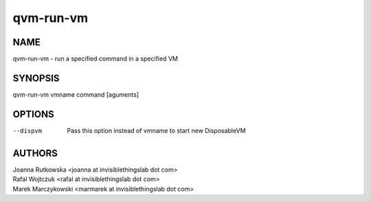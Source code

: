 ==========
qvm-run-vm
==========

NAME
====
qvm-run-vm - run a specified command in a specified VM

SYNOPSIS
========
| qvm-run-vm vmname command [aguments]

OPTIONS
=======
--dispvm
    Pass this option instead of vmname to start new DisposableVM

AUTHORS
=======
| Joanna Rutkowska <joanna at invisiblethingslab dot com>
| Rafal Wojtczuk <rafal at invisiblethingslab dot com>
| Marek Marczykowski <marmarek at invisiblethingslab dot com>
